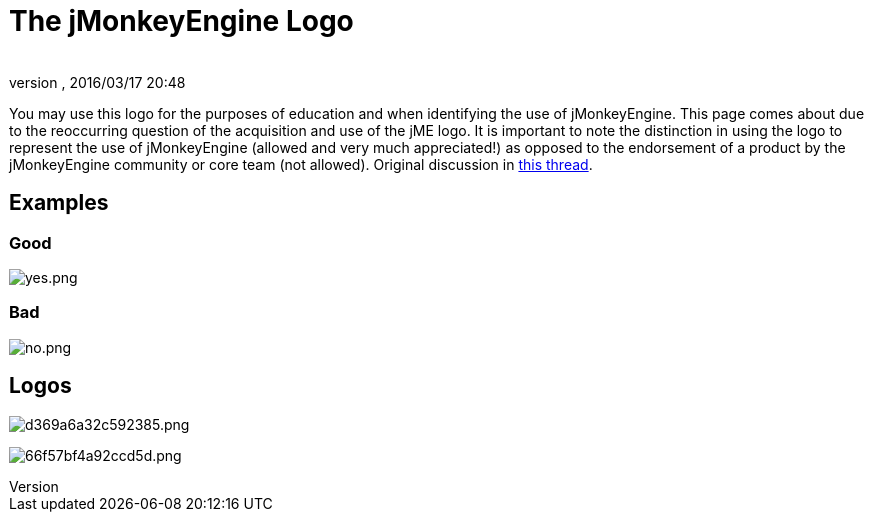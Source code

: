 = The jMonkeyEngine Logo
:author: 
:revnumber: 
:revdate: 2016/03/17 20:48
ifdef::env-github,env-browser[:outfilesuffix: .adoc]


You may use this logo for the purposes of education and when identifying the use of jMonkeyEngine.  This page comes about due to the reoccurring question of the acquisition and use of the jME logo.  It is important to note the distinction in using the logo to represent the use of jMonkeyEngine (allowed and very much appreciated!) as opposed to the endorsement of a product by the jMonkeyEngine community or core team (not allowed).  Original discussion in link:http://jmonkeyengine.org/groups/general-2/forum/topic/jme-logo-3/[this thread].


== Examples


=== Good

image:yes.png[yes.png,with="",height=""]


=== Bad

image:no.png[no.png,with="",height=""]


== Logos

image:http://jme-hub-cdn.jmonkeyengineor.netdna-cdn.com/uploads/default/2441/d369a6a32c592385.png[d369a6a32c592385.png,with="",height=""]

image:http://jme-hub-cdn.jmonkeyengineor.netdna-cdn.com/uploads/default/2440/66f57bf4a92ccd5d.png[66f57bf4a92ccd5d.png,with="",height=""]
